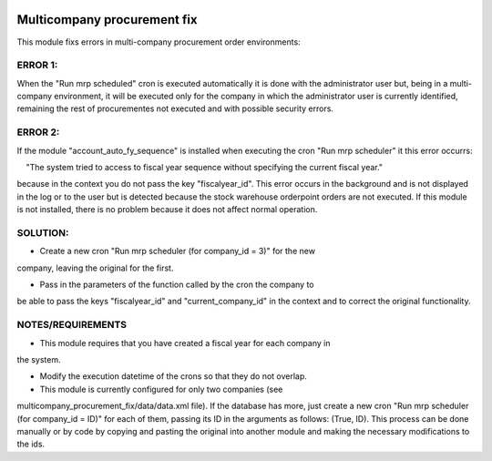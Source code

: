 .. image:: https://img.shields.io/badge/licence-AGPL--3-blue.svg
   :target: https://www.gnu.org/licenses/agpl-3.0-standalone.html
   :alt: License: AGPL-3

============================
Multicompany procurement fix
============================

This module fixs errors in multi-company procurement order environments:

ERROR 1:
--------

When the "Run mrp scheduled" cron is executed automatically it is done
with the administrator user but, being in a multi-company environment, it will
be executed only for the company in which the administrator user is currently
identified, remaining the rest of procurementes not executed and with possible
security errors.

ERROR 2:
--------

If the module "account_auto_fy_sequence" is installed when executing the
cron "Run mrp scheduler" it this error occurrs:

    "The system tried to access to fiscal year sequence without specifying
the current fiscal year."

because in the context you do not pass the key "fiscalyear_id". This error
occurs in the background and is not displayed in the log or to the user but
is detected because the stock warehouse orderpoint orders are not executed.
If this module is not installed, there is no problem because it does not
affect normal operation.

SOLUTION:
--------
    
- Create a new cron "Run mrp scheduler (for company_id = 3)" for the new
company, leaving the original for the first.

- Pass in the parameters of the function called by the cron the company to
be able to pass the keys "fiscalyear_id" and "current_company_id" in the
context and to correct the original functionality.

NOTES/REQUIREMENTS
--------
    
- This module requires that you have created a fiscal year for each company in
the system.

- Modify the execution datetime of the crons so that they do not overlap.

- This module is currently configured for only two companies (see
multicompany_procurement_fix/data/data.xml file). If the database has more,
just create a new cron "Run mrp scheduler (for company_id = ID)" for each of
them, passing its ID in the arguments as follows: (True, ID). This process can
be done manually or by code by copying and pasting the original into another
module and making the necessary modifications to the ids.
